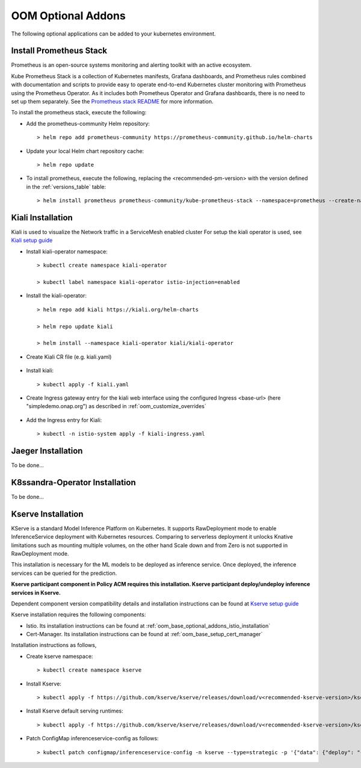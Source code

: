 .. This work is licensed under a Creative Commons Attribution 4.0
.. International License.
.. http://creativecommons.org/licenses/by/4.0
.. Copyright (C) 2022 Nordix Foundation

.. Links
.. _Prometheus stack README: https://github.com/prometheus-community/helm-charts/tree/main/charts/kube-prometheus-stack#readme
.. _ONAP Next Generation Security & Logging Structure: https://wiki.onap.org/pages/viewpage.action?pageId=103417456
.. _Istio setup guide: https://istio.io/latest/docs/setup/install/helm/
.. _Kiali setup guide: https://kiali.io/docs/installation/installation-guide/example-install/
.. _Kserve setup guide: https://kserve.github.io/website/0.10/admin/kubernetes_deployment/

.. _oom_base_optional_addons:

OOM Optional Addons
===================

The following optional applications can be added to your kubernetes
environment.

Install Prometheus Stack
------------------------

Prometheus is an open-source systems monitoring and alerting toolkit with
an active ecosystem.

Kube Prometheus Stack is a collection of Kubernetes manifests, Grafana
dashboards, and Prometheus rules combined with documentation and scripts to
provide easy to operate end-to-end Kubernetes cluster monitoring with
Prometheus using the Prometheus Operator. As it includes both Prometheus
Operator and Grafana dashboards, there is no need to set up them separately.
See the `Prometheus stack README`_ for more information.

To install the prometheus stack, execute the following:

- Add the prometheus-community Helm repository::

    > helm repo add prometheus-community https://prometheus-community.github.io/helm-charts

- Update your local Helm chart repository cache::

    > helm repo update

- To install prometheus, execute the following, replacing the <recommended-pm-version> with the version defined in the :ref:`versions_table` table::

    > helm install prometheus prometheus-community/kube-prometheus-stack --namespace=prometheus --create-namespace --version=<recommended-pm-version>


Kiali Installation
------------------

Kiali is used to visualize the Network traffic in a ServiceMesh enabled cluster
For setup the kiali operator is used, see `Kiali setup guide`_

- Install kiali-operator namespace::

    > kubectl create namespace kiali-operator

    > kubectl label namespace kiali-operator istio-injection=enabled

- Install the kiali-operator::

    > helm repo add kiali https://kiali.org/helm-charts

    > helm repo update kiali

    > helm install --namespace kiali-operator kiali/kiali-operator

- Create Kiali CR file (e.g. kiali.yaml)

    .. collapse:: kiali.yaml

      .. include:: ../../resources/yaml/kiali.yaml
         :code: yaml

- Install kiali::

    > kubectl apply -f kiali.yaml

- Create Ingress gateway entry for the kiali web interface
  using the configured Ingress <base-url> (here "simpledemo.onap.org")
  as described in :ref:`oom_customize_overrides`

    .. collapse:: kiali-ingress.yaml

      .. include:: ../../resources/yaml/kiali-ingress.yaml
         :code: yaml

- Add the Ingress entry for Kiali::

    > kubectl -n istio-system apply -f kiali-ingress.yaml


Jaeger Installation
-------------------

To be done...

K8ssandra-Operator Installation
-------------------------------

To be done...

Kserve Installation
-------------------

KServe is a standard Model Inference Platform on Kubernetes. It supports
RawDeployment mode to enable InferenceService deployment with Kubernetes
resources. Comparing to serverless deployment it unlocks Knative limitations
such as mounting multiple volumes, on the other hand Scale down and from Zero
is not supported in RawDeployment mode.

This installation is necessary for the ML models to be deployed as inference
service. Once deployed, the inference services can be queried for the
prediction.

**Kserve participant component in Policy ACM requires this installation. Kserve participant deploy/undeploy inference services in Kserve.**

Dependent component version compatibility details and installation instructions
can be found at `Kserve setup guide`_

Kserve installation requires the following components:

-  Istio. Its installation instructions can be found at :ref:`oom_base_optional_addons_istio_installation`

-  Cert-Manager. Its installation instructions can be found at :ref:`oom_base_setup_cert_manager`

Installation instructions as follows,

- Create kserve namespace::

    > kubectl create namespace kserve

- Install Kserve::

    > kubectl apply -f https://github.com/kserve/kserve/releases/download/v<recommended-kserve-version>/kserve.yaml

- Install Kserve default serving runtimes::

    > kubectl apply -f https://github.com/kserve/kserve/releases/download/v<recommended-kserve-version>/kserve-runtimes.yaml

- Patch ConfigMap inferenceservice-config as follows::

    > kubectl patch configmap/inferenceservice-config -n kserve --type=strategic -p '{"data": {"deploy": "{\"defaultDeploymentMode\": \"RawDeployment\"}"}}'
